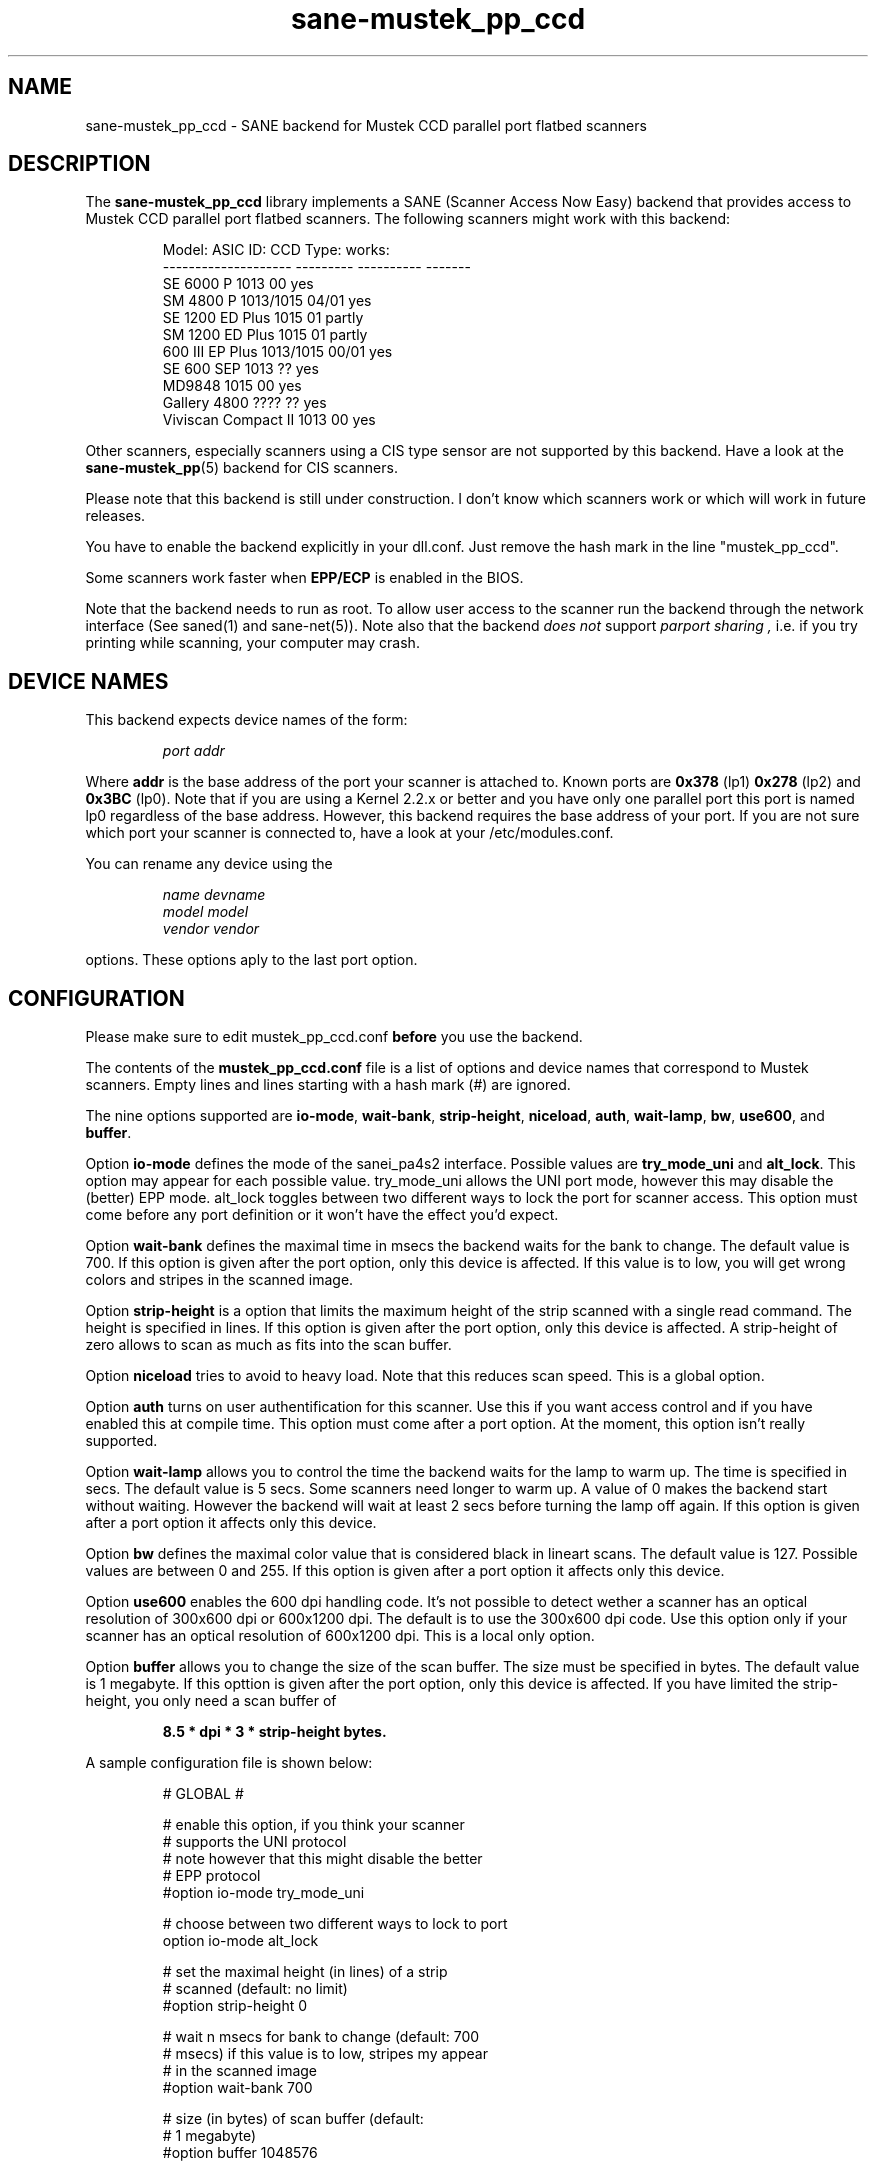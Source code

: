 .TH sane-mustek_pp_ccd 5 "3 Oct 2003" "@PACKAGEVERSION@" "SANE Scanner Access Now Easy"
.IX sane-mustek_pp_ccd
.SH NAME
sane-mustek_pp_ccd \- SANE backend for Mustek CCD parallel port flatbed scanners
.SH DESCRIPTION
The
.B sane-mustek_pp_ccd
library implements a SANE (Scanner Access Now Easy) backend that
provides access to Mustek CCD parallel port flatbed scanners.  The
following scanners might work with this backend:
.PP
.RS
Model:               ASIC ID:  CCD Type:  works:
.br
-------------------- --------- ---------- -------
.br
SE 6000 P            1013      00          yes
.br
SM 4800 P            1013/1015 04/01       yes
.br
SE 1200 ED Plus      1015      01          partly
.br
SM 1200 ED Plus      1015      01          partly
.br
600 III EP Plus      1013/1015 00/01       yes
.br
SE 600 SEP           1013      ??          yes
.br
MD9848               1015      00          yes
.br
Gallery 4800         ????      ??          yes
.br
Viviscan Compact II  1013      00          yes
.RE
.PP
Other scanners, especially scanners using a CIS type sensor are not supported by this
backend. Have a look at the
.BR sane-mustek_pp (5)
backend for CIS scanners.
.PP
Please note that this backend is still under construction. I don't know
which scanners work or which will work in future releases.
.PP
You have to enable the backend explicitly in your dll.conf. Just remove the hash mark in the
line "mustek_pp_ccd".
.PP
Some scanners work faster when 
.B EPP/ECP
is enabled in the BIOS.
.PP
Note that the backend needs to run as root. To allow user access to the scanner run the backend
through the network interface (See saned(1) and sane\-net(5)). Note also that the backend
.I does not
support
.I parport sharing ,
i.e. if you try printing while scanning, your computer may crash. 

.SH "DEVICE NAMES"
This backend expects device names of the form:
.PP
.RS
.I port addr
.RE
.PP
Where
.B addr
is the base address of the port your scanner is attached to. Known ports are
.B 0x378
(lp1)
.B 0x278
(lp2) and
.B 0x3BC
(lp0). Note that if you are using a Kernel 2.2.x or better and you have only one
parallel port this port is named lp0 regardless of the base address. However,
this backend requires the base address of your port. If you are not sure which
port your scanner is connected to, have a look at your /etc/modules.conf.

You can rename any device using the
.PP
.RS
.I name devname
.br
.I model model
.br
.I vendor vendor
.RE
.PP
options. These options aply to the last port option.

.SH CONFIGURATION
Please make sure to edit mustek_pp_ccd.conf
.B before
you use the backend.
.PP
The contents of the
.B mustek_pp_ccd.conf
file is a list of options and device names that correspond to Mustek
scanners.  Empty lines and lines starting with a hash mark (#) are
ignored.
.PP
The nine options supported are
.BR io\-mode ,
.BR wait\-bank ,
.BR strip\-height ,
.BR niceload ,
.BR auth ,
.BR wait-lamp ,
.BR bw ,
.BR use600 ,
and
.BR buffer .

Option
.B io-mode
defines the mode of the sanei_pa4s2 interface. Possible values are
.BR try_mode_uni
and
.BR alt_lock .
This option may appear for each possible value. try_mode_uni allows
the UNI port mode, however this may disable the (better) EPP mode. alt_lock
toggles between two different ways to lock the port for scanner access.
This option must come before any port definition or it won't have the effect
you'd expect.

Option
.B wait-bank
defines the maximal time in msecs the backend waits for the bank to change. The
default value is 700. If this option is given after the port option, only this
device is affected. If this value is to low, you will get wrong colors and
stripes in the scanned image.

Option
.B strip-height
is a option that limits the maximum height of the strip scanned with
a single read command.  The height is specified in lines. If this option is
given after the port option, only this device is affected. A strip\-height of
zero allows to scan as much as fits into the scan buffer.

Option
.B niceload
tries to avoid to heavy load. Note that this reduces scan speed. This is a
global option.

Option
.B auth
turns on user authentification for this scanner. Use this if you want access
control and if you have enabled this at compile time. This option must come
after a port option. At the moment, this option isn't really supported.

Option
.B wait-lamp
allows you to control the time the backend waits for the lamp to warm up. The
time is specified in secs. The default value is 5 secs. Some scanners need
longer to warm up. A value of 0 makes the backend start without waiting. 
However the backend will wait at least 2 secs before turning the lamp off
again. If this option is given after a port option it affects only this
device.

Option
.B bw
defines the maximal color value that is considered black in lineart scans.
The default value is 127. Possible values are between 0 and 255. If this
option is given after a port option it affects only this device.

Option
.B use600
enables the 600 dpi handling code. It's not possible to detect wether a scanner
has an optical resolution of 300x600 dpi or 600x1200 dpi. The default is to
use the 300x600 dpi code. Use this option only if your scanner has an optical
resolution of 600x1200 dpi. This is a local only option.

Option
.B buffer
allows you to change the size of the scan buffer. The size must be specified in
bytes. The default value is 1 megabyte. If this opttion is given after the port
option, only this device is affected. If you have limited the strip\-height,
you only need a scan buffer of
.PP
.RS
.B 8.5 * dpi * 3 * strip\-height bytes.
.RE
.PP

.PP
A sample configuration file is shown below:
.PP
.RS
# GLOBAL #
.br

.br
# enable this option, if you think your scanner
.br
# supports the UNI protocol
.br
# note however that this might disable the better
.br
# EPP protocol
.br
#option io-mode try_mode_uni
.br

.br
# choose between two different ways to lock to port
.br
option io-mode alt_lock
.br

.br
# set the maximal height (in lines) of a strip
.br
# scanned (default: no limit)
.br
#option strip-height 0
.br

.br
# wait n msecs for bank to change (default: 700
.br
# msecs) if this value is to low, stripes my appear
.br
# in the scanned image
.br
#option wait-bank 700
.br

.br
# size (in bytes) of scan buffer (default: 
.br
# 1 megabyte)
.br
#option buffer 1048576
.br

.br
# try to avoid to heavy load. Note that this
.br
# reduces scan speed
.br
option niceload
.br

.br
# Define the time the lamp has to be on before
.br
# scan starts (default 5 secs)
.br
#option wait-lamp 5
.br

.br

.br
# DEVICES #
.br

.br
# specify the port your scanner is connected to.
.br
# Possible are 0x378 (lp1) 0x278 (lp2) and 
.br
# 0x3bc (lp0)
.br
port 0x378
.br

.br
# the following options are local to this scanner
.br

.br
 # scan maximal 16 lines for one sane_read() call
.br
 option strip-height 16
.br

.br
 # we just need 16 * 3 * 300 * 8.5 bytes
.br
 option buffer 122400
.br

.br
 # this scanner needs max 250 msecs to change 
.br
 # the bank
.br
 option wait-bank 250
.br

.br
 # My scanner is a MD9848 from Medion using the
.br
 # Mustek chipset
.br
 name MD9848
.br
 vendor Medion
.br

.br
 # Enable this option, if you want user
.br
 # authentification *and* if it's enabled at
.br
 # compile time
.br
 #option auth
.br

.br
 # Some scanners (especially ASIC 1013) need
.br
 # longer to warm up. This option specifies
.br
 # the time to wait for the lamp to get hot
.br
 #option wait-lamp 15
.br

.br
 # Use this option to define the maximal
.br
 # black value in lineart scans
.br
 #option bw 127
.br

.br
 # Use this option for 600 dpi scanners
.br
 # for example ScanExpress 1200 ED Plus
.br
 #option use600
.br

.RE


.SH FILES
.TP
.I @CONFIGDIR@/mustek_pp_ccd.conf
The backend configuration file (see also description of
.B SANE_CONFIG_DIR
below).
.TP
.I @LIBDIR@/libsane\-mustek_pp_ccd.a
The static library implementing this backend.
.TP
.I @LIBDIR@/libsane\-mustek_pp_ccd.so
The shared library implementing this backend (present on systems that
support dynamic loading).

.SH ENVIRONMENT
.TP
.B SANE_CONFIG_DIR
This environment variable specifies the list of directories that may
contain the configuration file.  Under UNIX, the directories are
separated by a colon (`:'), under OS/2, they are separated by a
semi-colon (`;').  If this variable is not set, the configuration file
is searched in two default directories: first, the current working
directory (".") and then in @CONFIGDIR@.  If the value of the
environment variable ends with the directory separator character, then
the default directories are searched after the explicitly specified
directories.  For example, setting
.B SANE_CONFIG_DIR
to "/tmp/config:" would result in directories "tmp/config", ".", and
"@CONFIGDIR@" being searched (in this order).
.TP
.B SANE_DEBUG_MUSTEK_PP_CCD
If the library was compiled with debug support enabled, this
environment variable controls the debug level for this backend.  E.g.,
a value of 128 requests all debug output to be printed.  Smaller
levels reduce verbosity.

.PP
.RS
level   debug output
.br
------- ------------------------------
.br
 0       nothing
.br
 1       errors
.br
 2       warnings & minor errors
.br
 3       additional information
.br
 4       debug information
.br
 5       code flow (not supported yet)
.br
 6       special debug information
.RE
.PP
.TP
.B SANE_DEBUG_SANEI_PA4S2
This variable sets the debug level for the SANE interface for the Mustek
chipset A4S2. Note that enabling this will spam your terminal with some
million lines of debug output.

.PP
.RS
level   debug output
.br
------- -------------------------------
.br
 0       nothing
.br
 1       errors
.br
 2       warnings
.br
 3       things nice to know
.br
 4       code flow
.br
 5       detailed code flow
.br
 6       everything
.RE
.PP
 
.PP
.SH "SEE ALSO"
sane(7), sane\-mustek_pp(5), sane\-mustek_usb, sane\-mustek(5), sane\-net(5), saned(1)

.TP
For latest bug fixes and information see
.I http://www.penguin-breeder.org/?page=mustek_pp

.SH AUTHOR
Jochen Eisinger <jochen.eisinger@gmx.net>

.SH BUGS
Too many... please send bug reports to 
.I sane\-devel@lists.alioth.debian.org
(note that you have to subscribe first to the list before you can send
emails... see http://www.sane-project.org/mailing-lists.html)
.PP
.RS
* 1013 support isn't bullet proofed
.br
* 1505 support isn't even present
.br
* 1015 only works for CCD type 00 & 01 (01 only bw/grayscale)
.RE


.SH BUG REPORTS
If something doesn't work, please contact me. But I need some information about
your scanner to be able to help you...

.TP
.I SANE version
run "scanimage -V" to determine this
.TP
.I the backend version and your scanner hardware
run "SANE_DEBUG_MUSTEK_PP_CCD=128 scanimage -L" as root. If you don't get any output
from the mustek_pp_ccd backend, make sure a line "mustek_pp_ccd" is included into
your @CONFIGDIR@/dll.conf.
If your scanner isn't detected, make sure you've defined the right port address
in your mustek_pp_ccd.conf.
.TP
.I the name of your scanner/vendor
also a worthy information. Please also include the optical resolution and lamp type of your scanner, both can be found in the manual of your scanner.
.TP
.I any further comments
if you have comments about the documentation (what could be done better), or you
think I should know something, please include it.
.TP
.I some nice greetings
.
